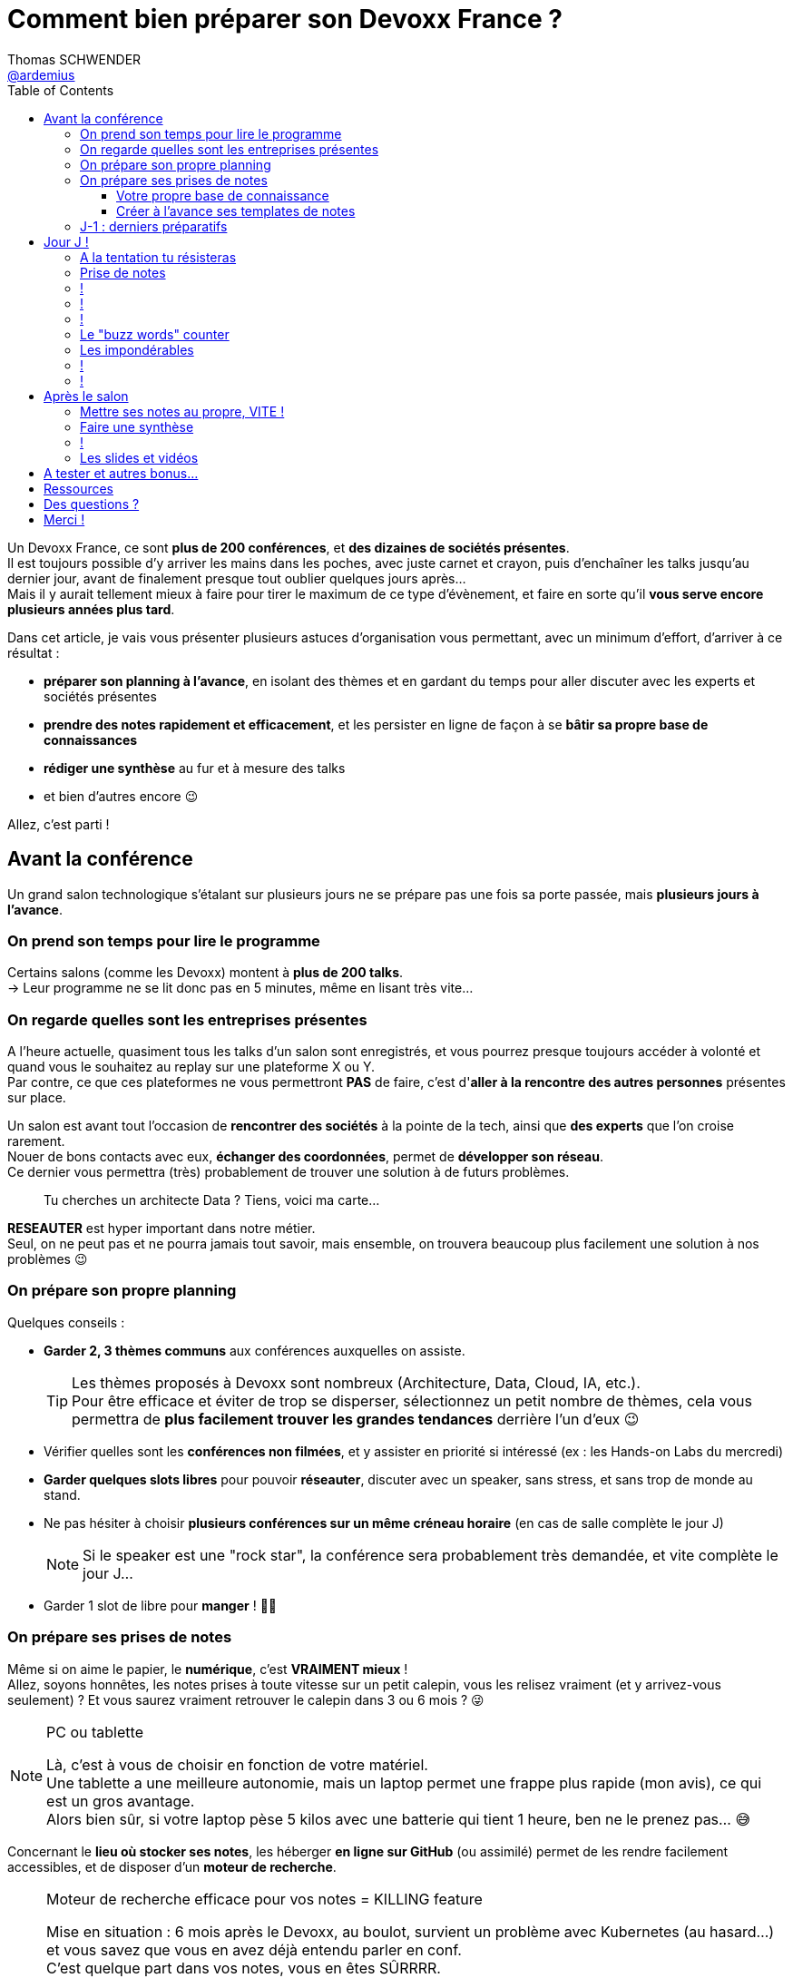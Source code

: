 = Comment bien préparer son Devoxx France ?
Thomas SCHWENDER <https://github.com/ardemius[@ardemius]>
// Handling GitHub admonition blocks icons
ifndef::env-github[:icons: font]
ifdef::env-github[]
:status:
:outfilesuffix: .adoc
:caution-caption: :fire:
:important-caption: :exclamation:
:note-caption: :paperclip:
:tip-caption: :bulb:
:warning-caption: :warning:
endif::[]
:imagesdir: ./images
:source-highlighter: highlightjs
// We must enable experimental attribute to display Keyboard, button, and menu macros
:experimental:
// Next 2 ones are to handle line breaks in some particular elements (list, footnotes, etc.)
:lb: pass:[<br> +]
:sb: pass:[<br>]
// check https://github.com/Ardemius/personal-wiki/wiki/AsciiDoctor-tips for tips on table of content in GitHub
:toc: macro
:toclevels: 4
// To number the sections of the table of contents
//:sectnums:
// Add an anchor with hyperlink before the section title
:sectanchors:
// To turn off figure caption labels and numbers
:figure-caption!:
// Same for examples
//:example-caption!:
// To turn off ALL captions
// :caption:

toc::[]

Un Devoxx France, ce sont *plus de 200 conférences*, et *des dizaines de sociétés présentes*. +
Il est toujours possible d'y arriver les mains dans les poches, avec juste carnet et crayon, puis d'enchaîner les talks jusqu'au dernier jour, avant de finalement presque tout oublier quelques jours après... +
Mais il y aurait tellement mieux à faire pour tirer le maximum de ce type d'évènement, et faire en sorte qu'il *vous serve encore plusieurs années plus tard*.

Dans cet article, je vais vous présenter plusieurs astuces d'organisation vous permettant, avec un minimum d'effort, d'arriver à ce résultat :

    * *préparer son planning à l'avance*, en isolant des thèmes et en gardant du temps pour aller discuter avec les experts et sociétés présentes
    * *prendre des notes rapidement et efficacement*, et les persister en ligne de façon à se *bâtir sa propre base de connaissances*
    * *rédiger une synthèse* au fur et à mesure des talks
    * et bien d'autres encore 😉

Allez, c'est parti !

== Avant la conférence

Un grand salon technologique s'étalant sur plusieurs jours ne se prépare pas une fois sa porte passée, mais *plusieurs jours à l'avance*.

=== On prend son temps pour lire le programme

Certains salons (comme les Devoxx) montent à *plus de 200 talks*. +
-> Leur programme ne se lit donc pas en 5 minutes, même en lisant très vite...

=== On regarde quelles sont les entreprises présentes

A l'heure actuelle, quasiment tous les talks d'un salon sont enregistrés, et vous pourrez presque toujours accéder à volonté et quand vous le souhaitez au replay sur une plateforme X ou Y. +
Par contre, ce que ces plateformes ne vous permettront *PAS* de faire, c'est d'*aller à la rencontre des autres personnes* présentes sur place.

Un salon est avant tout l'occasion de *rencontrer des sociétés* à la pointe de la tech, ainsi que *des experts* que l'on croise rarement. +
Nouer de bons contacts avec eux, *échanger des coordonnées*, permet de *développer son réseau*. +
Ce dernier vous permettra (très) probablement de trouver une solution à de futurs problèmes.

____
Tu cherches un architecte Data ? Tiens, voici ma carte...
____

*RESEAUTER* est hyper important dans notre métier. +
Seul, on ne peut pas et ne pourra jamais tout savoir, mais ensemble, on trouvera beaucoup plus facilement une solution à nos problèmes 😉

=== On prépare son propre planning 

Quelques conseils :

	* *Garder 2, 3 thèmes communs* aux conférences auxquelles on assiste. 
+
[TIP]
====
Les thèmes proposés à Devoxx sont nombreux (Architecture, Data, Cloud, IA, etc.). +
Pour être efficace et éviter de trop se disperser, sélectionnez un petit nombre de thèmes, cela vous permettra de *plus facilement trouver les grandes tendances* derrière l'un d'eux 😉
====

	* Vérifier quelles sont les *conférences non filmées*, et y assister en priorité si intéressé (ex : les Hands-on Labs du mercredi)
	* *Garder quelques slots libres* pour pouvoir *réseauter*, discuter avec un speaker, sans stress, et sans trop de monde au stand.
	* Ne pas hésiter à choisir *plusieurs conférences sur un même créneau horaire* (en cas de salle complète le jour J)
+
[NOTE]
====
Si le speaker est une "rock star", la conférence sera probablement très demandée, et vite complète le jour J...
====

	* Garder 1 slot de libre pour *manger* ! 🍕🥙

=== On prépare ses prises de notes

Même si on aime le papier, le *numérique*, c'est *VRAIMENT mieux* ! +
Allez, soyons honnêtes, les notes prises à toute vitesse sur un petit calepin, vous les relisez vraiment (et y arrivez-vous seulement) ? Et vous saurez vraiment retrouver le calepin dans 3 ou 6 mois ? 😜

.PC ou tablette
[NOTE]
====
Là, c'est à vous de choisir en fonction de votre matériel. +
Une tablette a une meilleure autonomie, mais un laptop permet une frappe plus rapide (mon avis), ce qui est un gros avantage. +
Alors bien sûr, si votre laptop pèse 5 kilos avec une batterie qui tient 1 heure, ben ne le prenez pas... 😅
====

Concernant le *lieu où stocker ses notes*, les héberger *en ligne sur GitHub* (ou assimilé) permet de les rendre facilement accessibles, et de disposer d'un *moteur de recherche*.

.Moteur de recherche efficace pour vos notes = KILLING feature
[NOTE]
====
Mise en situation : 6 mois après le Devoxx, au boulot, survient un problème avec Kubernetes (au hasard...) et vous savez que vous en avez déjà entendu parler en conf. +
C'est quelque part dans vos notes, vous en êtes SÛRRRR.

Là, 2 situations : 

	* soit elles sont dans le petit calepin précédent et, le plus probable après avoir retourné la maison, c'est larmes et Kleenex 😭😭😭
	* soit elles sont sur GitHub, et en pas 10 sec vous les avez retrouvées 👍🤘
====

==== Votre propre base de connaissance

En stockant vos notes sur ce type de plateforme, vous allez progressivement bâtir *votre propre base de connaissance*. +
Une base que vous connaîtrez d'autant mieux que c'est vous qui l'aurez construite spécifiquement pour vous, avec votre propre façon de penser et de vous organiser.

Cette base c'est un *outil de travail au quotidien*, qui vous permet d'être beaucoup plus serein quant à votre veille et votre curation de contenu (_"ça je l'ai vu ou lu, je sais que j'ai pris des notes, c'est dans ma base, dans 30 sec je l'ai"_)

Autre avantage, votre base de connaissances sur GitHub servira également de *vitrine à votre veille technologique*. +
En entretien, le poids n'est pas le même entre juste dire que "l'on fait de la veille et va a des confs", et montrer à la personne en face que l'on a tout un repo bien structuré sur le sujet 👍

Autre conseil, pour vos prises de notes, choisissez un langage adapté, permettra une saisie *rapide* et *fiable*, tout en garantissant un *rendu de qualité*. +
(Par "fiable", j'entends par exemple que toute la mise en forme de votre doc ne se mette pas à délirer à la 1ere mauvaise tabulation sur un titre...) +
Pour cela, Markdown (`.md`), ou mieux *Asciidoctor* (`.adoc`), *c'est TOP* ! +
Leur prise en main est simple, ils ne nécessitent rien de plus qu'un éditeur de texte, et nombreux sont ceux proposant une extension ajoutant la coloration syntaxique (je suis fan du https://marketplace.visualstudio.com/items?itemName=asciidoctor.asciidoctor-vscode[support d'Asciidoctor par VS Code]). +
De plus, le *rendu* de ces 2 langages est *nativement présent sur GitHub* et la plupart des plateformes d'hébergement de code (GitLab, BitBucket, etc.)

[NOTE]
====
Vous voyez ce rendu tous les jours via les `README.md` ou `README.adoc` de tous les repo GitHub 😉 +
Jetez un oeil au code source sous-jacent, cela n'a vraiment rien de compliqué.

La https://docs.asciidoctor.org/asciidoc/latest/[documentation d'Asciidoctor] est également extrêmement bien faite, avec un https://docs.asciidoctor.org/asciidoc/latest/syntax-quick-reference/[guide rapide] vous permettant de débuter en quelques minutes.
====

Pour un *exemple de base de connaissance*, vous pouvez jeter un oeil à la mienne sur GitHub : https://github.com/Ardemius/meetups-talks-conferences-notes +

Il s'agit d'un unique repo dans lequel je stocke toutes mes notes de conférences. +
Suivant la taille de l'évènement, conférence unique ou salon, je crée soit un fichier soit un dossier, que je *préfixe toujours par la date de l'évènement*. +
Cela me permet de connaître dès la recherche GitHub la "fraîcheur" de mes notes 😉

[TIP]
====
Chose que je fais de plus en plus ces derniers temps, *stocker toutes les notes des talks d'un même salon dans un même fichier*. +
Le but est d'être toujours *plus efficace dans la recherche d'informations*, car dès lors vous pourrez balayer tout le salon avec un simple kbd:[Ctrl+f] 👍 +
(Pour un exemple de cette _Single Page Documentation_, voir mes notes de https://github.com/Ardemius/meetups-talks-conferences-notes/tree/master/202109-devoxx-france[Devoxx France 2021])
====

==== Créer à l'avance ses templates de notes

Une astuce pour gagner du temps, *structurez toujours vos prises de notes de la même façon*.

Une fois que le speaker a commencé son talk, vous devez pouvoir prendre vos notes sans avoir à vous soucier du niveau des titres, de la table des matières, etc. +
Pour cela, créez vous à l'avance *un même template* que vous utiliserez pour toutes vos prises de notes.

En Asciidoctor, un *template minimal* pourrait se limiter à : 

[source,asciidoctor]
----
= Comment bien préparer son Devoxx France ?
:imagesdir: ./images // <1>
:toc: // <2> 

== Abstract

Abstract du talk et infos sur le speaker

== Notes

Mes notes sur le talk

=== Thème 1

foo

=== Thème 2

bar
----
<1> Stocker toutes vos photos du talk dans un même répertoire vous fera gagner du temps 😉 
<2> Et une table des matières est toujours pratique

Ce qui donnera lieu au *rendu suivant* sur GitHub : 

image::minimal-asciidoctor-template.jpg[width=800]

Vous pouvez bien sûr *customiser ce template* pour prendre à des besoins spécifiques, mais le précédent est déjà parfaitement fonctionnel et suffisant. 

.A titre d'exemple, voici le mien à la date d'aujourd'hui : 
[%collapsible]
====
[source,asciidoctor]
----
= Comment bien préparer son Devoxx France ?
Thomas SCHWENDER <https://github.com/ardemius[@ardemius]>
// Handling GitHub admonition blocks icons
ifndef::env-github[:icons: font]
ifdef::env-github[]
:status:
:outfilesuffix: .adoc
:caution-caption: :fire:
:important-caption: :exclamation:
:note-caption: :paperclip:
:tip-caption: :bulb:
:warning-caption: :warning:
endif::[]
:imagesdir: ./images
:source-highlighter: highlightjs
// We must enable experimental attribute to display Keyboard, button, and menu macros
:experimental:
// Next 2 ones are to handle line breaks in some particular elements (list, footnotes, etc.)
:lb: pass:[<br> +]
:sb: pass:[<br>]
// check https://github.com/Ardemius/personal-wiki/wiki/AsciiDoctor-tips for tips on table of content in GitHub
:toc: macro
:toclevels: 4
// To number the sections of the table of contents
//:sectnums:
// Add an anchor with hyperlink before the section title
:sectanchors:
// To turn off figure caption labels and numbers
:figure-caption!:
// Same for examples
//:example-caption!:
// To turn off ALL captions
// :caption:

toc::[]

== Abstract

Abstract du talk et infos sur le speaker

== Notes

Mes notes sur le talk

=== Thème 1

foo

=== Thème 2

bar
----
====

Toujours pour gagner du temps, comme vous avez déjà préparé votre planning, n'hésitez pas à créer à l'avance les templates de notes de tous les talks auxquels vous allez assister. +

TIP: Ajoutez-y leur abstract, ainsi que les coordonnées et informations sur le speaker 😉 

=== J-1 : derniers préparatifs

[%step]
* Téléphone, PC *rechargés* +
-> Avoir sur soi son adaptateur secteur pour recharger le PC à une pause...
* Configurer un *pont Wifi* entre son téléphone et son PC.
* Récupérer le *plan des lieux*, avec les salles et les stands des exposants.
* *Avoir son programme sur soi*, facilement accessible. 
+
NOTE: Mon conseil : le sauvegarder sur GitHub à côté de ses templates de notes.

[NOTE.speaker]
--
Le pont Wifi est particulièrement utile quand aucun Wifi public n'est accessible ou que notre réception 4G est meilleure.
--

== Jour J !

Prévoir d'*arriver le plus tôt possible*

[%step]
* afin de pouvoir récupérer son billet *sans faire la queue*
* pour avoir plus de temps pour *commencer son tour des stands*
* et, spécial Devoxx, pour pouvoir *s'installer dans l'amphi principal* 30 min à l'avance, histoire d'être sûr d'avoir une place ! +
(et avoir le temps de siroter un 1er café... ☕😉)

=== A la tentation tu résisteras

Qu'ils sont beaux et sympas tous ces *goodies* et jeux proposés par les exposants !

[%step]
* Rester *raisonnable*, on peut y passer le salon...
* Et ce serait dommage de se retrouver, à cause de ces 2 %#&$! minutes de plus, devant des portes closes car salle complète...

[NOTE.speaker]
--
Les goodies, ce n'est pas Pokemon... On ne joue pas à "attrapez les tous" 😉
--

=== Prise de notes

[%step]
* *Taper vite* ! +
Au diable le style et les doublons, l'objectif est de saisir les informations intéressantes, *les astuces du speaker*, et de *simplement pouvoir se relire*. 

=== !

[%step]
* Ne pas hésiter à *prendre des photos*
* En évitant néanmoins le syndrome "1 photo par slide". +
Les photos sont là pour persister les *infos trop longues à taper*.
* Dès qu'une photo est prise, l'indiquer dans ses notes. 
+
NOTE: Utilisez un *nom générique* suivi d'un *numéro* que vous incrémenterez à chaque photo : +
_"devoxx-france-2022_01.jpg"_

[NOTE.speaker]
--
L'essentiel est de pouvoir se relire, même si les notes sont criblées de fautes sur le coup, ce n'est pas un exercice de style.

Les notes ne doivent pas être la copie exacte des slides, qui sont généralement accessibles quelques temps après le salon. +
Elles sont surtout là comme aide mémoire sur les concepts importants ou à creuser plus tard. +
C'est l'endroit idéal pour persister les "tips" du speaker, qui ne seront peut-être pas dans les slides "officiels".
--

=== !

[TIP]
====
La *synchronisation automatique* des photos sur Google Photo permet de les voir presque de suite sur son PC.

De plus, les photos téléchargées de Google Photos voient leur taille passer de quelques Mo à quelques centaines de Ko (bien pratique)
====

[NOTE.speaker]
--
Via Google Photos, on peut donc revoir facilement un slide rapidement passé par le speaker. +
Il est également très facile de télécharger les photos du talk en 1 fois, puis de les copier d'un coup dans son repo.
--

=== !

Etre attentif aux *questions / réponses* en fin de conférences.

[%step]
Ces dernières peuvent être de vraies mines d'or, et ne seront *pas* dans les slides.

=== Le "buzz words" counter

[%step]
* Un moyen simple de détecter les grandes tendances du salon est de *noter les technos les plus fréquemment citées*.
* Cela peut se commencer dès la lecture du programme (avant le salon)

* Prévoir également une page pour recenser, au fur et à mesure, les *buzz words* du salon.

=== Les impondérables

=== !

*Plus de batterie !*

[%step]
* On passe aux notes papier.
* Après le salon, si on n'a pas le temps de les retaper, ne surtout *PAS* les jeter, mais *les prendre en photo*, et les sauvegarder en y ajoutant simplement quelques *labels* (feront office de mots clés pour le moteur de recherche)

[NOTE.speaker]
--
Rares sont les PCs qui tiennent une journée d'autonomie. Si l'on ne peut pas recharger à une pause, le midi, la panne est inévitable.

On ne jette *JAMAIS* ses notes papier, certaines infos, même prises sur un bout de serviette peuvent valoir de l'or.
--

=== !

*Salle complète !*

[%step]
* on checke s'il n'y a pas une *diffusion vidéo parallèle* sur une salle annexe
* ou on bascule sur sa conférence "plan B".

== Après le salon

=== Mettre ses notes au propre, VITE !

[%step]
* Le mieux est d'*avoir terminé* sa prise de notes en même temps que *le speaker quitte la salle* 👍
* S'il y a vraiment des modifications à apporter, occupez-vous-en dans les *quelques jours suivant le talk*.
	** Plus on attendra, moins nos souvenirs seront clairs, et moins on aura envie de s'y mettre, jusqu'au coup de kbd:[Suppr] final...

[NOTE.speaker]
--
Donner l'exemple de mes repo de prises de notes : au moment où le speaker quitte la salle, j'ai généralement déjà push sur GitHub. +
Ce sont certes des notes "brouillons", mais elles sont suffisantes pour être exploiter plus tard, et c'est bien la 1ere chose qu'on leur demande. +
Après, il est toujours possible de créer après coup un article mieux fini sur la base de ces 1eres notes.
--

=== Faire une synthèse

Point *CA-PI-TAL*, c'est ce que vous devez retirer du salon.

=== !

[%step]
* Quelles sont les technos qui ont *le vent en poupe* ?
* Sont-elles déjà matures, ou est-ce du "bleeding edge" ?
* Quelles sont celles qui sont en *fin de vie*, ou qu'il est préférable d'éviter ?
* Quels sont les *speakers à suivre* sur Twitter (ou autre) pour avoir les infos les plus fraîches sur une techno ?
* Quelle est *LA* tendance globale

[NOTE.speaker]
--
"JUSTE" = 3, 4 jours et pas 30 ou 40 jours...

De nombreuses conférences ne donnent finalement que des "points d'entrées" sur une techno. +
A vous de détecter celles qui sont vraiment intéressantes, et sur lesquelles il faudra investir du temps et creuser.

Exemple : Côté tendance globale pour Devoxx France 2018 : plateformes "tout-en-un", Kafka partout et explosion des technos à suivre

Rédiger la synthèse à côté des buzz words, c'est pratique 😉
--

=== Les slides et vidéos

Ces derniers sont généralement mis en ligne peu de temps après le salon.

[%step]
* *YouTube*, *SlideShare* et *Speaker Deck* sont les plateformes les plus courantes
* Revoir plusieurs centaines de vidéos de talks, ce n'est pas possible, même si tout vous intéresse...
	** Faites des choix : l'essentiel d'abord

// we use passthrough block to use native reveal.sj fragment class, out of list component, because not currently supported by asciidoctor-revealjs
++++

<div class="fragment">

	<div class="admonitionblock tip">
		<table>
			<tbody>
				<tr>
					<td class="icon"><i class="fa fa-lightbulb-o" title="Tip"></i></td>
					<td class="content">Gagnez du temps en <strong>accélérant la vitesse de lecture de la vidéo</strong>
					</td>
				</tr>
			</tbody>
		</table>
	</div>

</div>

++++

[NOTE.speaker]
--
Ne pas commencer par la vidéo 1 en se disant qu'on va réussir à regarder toutes les 235...

Passer une vidéo en x1.5, cela permet de gagner pas mal de temps (sauf le speaker parle déjà vite à la base)
--

== A tester et autres bonus...

* Les *sketch notes* : un format de prise de notes graphique
+
NOTE: Pour un exemple sympa, voir la https://youtu.be/lFkDUWcKPyU?t=2928[fin de l'épisode des Cast Codeurs de Devoxx France 2018] :

image::sketchnoting.jpg[width=800]

== Ressources

* *Slides* : https://ardemius.github.io/bien-preparer-un-salon-technologique/slides.html[ardemius.github.io/bien-preparer-un-salon-technologique/slides.html]
* *Code des slides* : https://github.com/Ardemius/bien-preparer-un-salon-technologique[github.com/Ardemius/bien-preparer-un-salon-technologique] +
Ces slides ont été générés avec http://asciidoctor.org/[Asciidoctor] et le backend https://github.com/asciidoctor/asciidoctor-reveal.js[reveal.js]

// You can force two adjacent lists apart by adding a line comment "//-" after the first list
//- 

* *Mon repo de prises de notes*, ou j'applique tous les conseils donnés 😉 : +
https://github.com/Ardemius/meetups-talks-conferences-notes/

== Des questions ?

== Merci !


